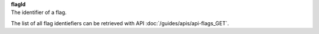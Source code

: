 | **flagId**
| The identifier of a flag.

The list of all flag identiefiers can be retrieved with API :doc:`/guides/apis/api-flags_GET`.